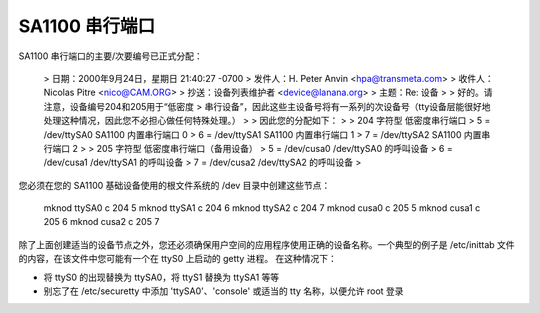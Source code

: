 SA1100 串行端口
==================

SA1100 串行端口的主要/次要编号已正式分配：

  > 日期：2000年9月24日，星期日 21:40:27 -0700
  > 发件人：H. Peter Anvin <hpa@transmeta.com>
  > 收件人：Nicolas Pitre <nico@CAM.ORG>
  > 抄送：设备列表维护者 <device@lanana.org>
  > 主题：Re: 设备
  >
  > 好的。请注意，设备编号204和205用于“低密度
  > 串行设备”，因此这些主设备号将有一系列的次设备号（tty设备层能很好地处理这种情况，因此您不必担心做任何特殊处理。）
  >
  > 因此您的分配如下：
  >
  > 204 字符型 低密度串行端口
  >                   5 = /dev/ttySA0               SA1100 内置串行端口 0
  >                   6 = /dev/ttySA1               SA1100 内置串行端口 1
  >                   7 = /dev/ttySA2               SA1100 内置串行端口 2
  >
  > 205 字符型 低密度串行端口（备用设备）
  >                   5 = /dev/cusa0                /dev/ttySA0 的呼叫设备
  >                   6 = /dev/cusa1                /dev/ttySA1 的呼叫设备
  >                   7 = /dev/cusa2                /dev/ttySA2 的呼叫设备
  >

您必须在您的 SA1100 基础设备使用的根文件系统的 /dev 目录中创建这些节点：

	mknod ttySA0 c 204 5
	mknod ttySA1 c 204 6
	mknod ttySA2 c 204 7
	mknod cusa0 c 205 5
	mknod cusa1 c 205 6
	mknod cusa2 c 205 7

除了上面创建适当的设备节点之外，您还必须确保用户空间的应用程序使用正确的设备名称。一个典型的例子是 /etc/inittab 文件的内容，在该文件中您可能有一个在 ttyS0 上启动的 getty 进程。
在这种情况下：

- 将 ttyS0 的出现替换为 ttySA0，将 ttyS1 替换为 ttySA1 等等
- 别忘了在 /etc/securetty 中添加 'ttySA0'、'console' 或适当的 tty 名称，以便允许 root 登录

